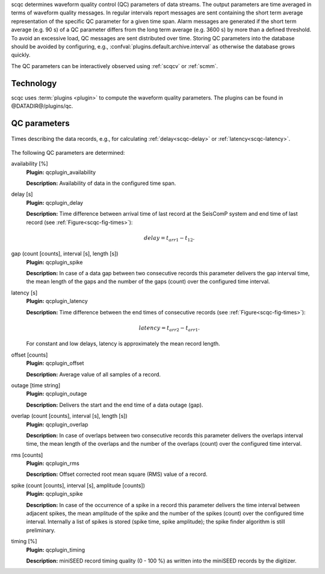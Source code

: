 scqc determines waveform quality control (QC) parameters of data streams. The output parameters
are time averaged in terms of waveform quality messages.
In regular intervals report messages are sent containing the short term average
representation of the specific QC parameter for a given time span. Alarm messages
are generated if the short term average (e.g. 90 s) of a QC parameter differs from
the long term average (e.g. 3600 s) by more than a defined threshold.
To avoid an excessive load, QC messages are sent distributed over time. Storing
QC parameters into the database should be avoided by configuring, e.g., :confval:`plugins.default.archive.interval`
as otherwise the database grows quickly.

The QC parameters can be interactively observed using :ref:`scqcv` or :ref:`scmm`.

Technology
==========

scqc uses :term:`plugins <plugin>` to compute the waveform quality parameters.
The plugins can be found in
@DATADIR@/plugins/qc.

QC parameters
=============

.. _scqc-fig-times:

.. figure:: media/times.png
   :align: center
   :width: 16cm

   Times describing the data records, e.g., for calculating
   :ref:`delay<scqc-delay>` or :ref:`latency<scqc-latency>`.

The following QC parameters are determined:

.. _scqc-availability:

availability [%]
 **Plugin:** qcplugin_availability

 **Description:** Availability of data in the configured time span.

.. _scqc-delay:

delay [s]
 **Plugin:** qcplugin_delay

 **Description:** Time difference between arrival time of last record at the SeisComP system
 and end time of last record (see :ref:`Figure<scqc-fig-times>`):

 .. math::

   delay = t_{arr1} - t_{12}.

.. _scqc-gaps:

gap (count [counts], interval [s], length [s])
 **Plugin:** qcplugin_spike

 **Description:** In case of a data gap between two consecutive records this parameter delivers
 the gap interval time, the mean length of the gaps and the number
 of the gaps (count) over the configured time interval.

.. _scqc-latency:

latency [s]
 **Plugin:** qcplugin_latency

 **Description:** Time difference between the end times of consecutive records (see :ref:`Figure<scqc-fig-times>`):

 .. math::

   latency = t_{arr2} - t_{arr1}.

 For constant and low delays, latency is approximately the mean record length.

.. _scqc-offset:

offset [counts]
 **Plugin:** qcplugin_offset

 **Description:** Average value of all samples of a record.

.. _scqc-outage:

outage [time string]
 **Plugin:** qcplugin_outage

 **Description:** Delivers the start and the end time of a data outage (gap).

.. _scqc-overlap:

overlap (count [counts], interval [s], length [s])
  **Plugin:** qcplugin_overlap

  **Description:** In case of overlaps between two consecutive records this parameter delivers
  the overlaps interval time, the mean length of the overlaps and the number
  of the overlaps (count) over the configured time interval.

.. _scqc-rms:

rms [counts]
 **Plugin:** qcplugin_rms

 **Description:** Offset corrected root mean square (RMS) value of a record.

.. _scqc-spike:

spike (count [counts], interval [s], amplitude [counts])
 **Plugin:** qcplugin_spike

 **Description:** In case of the occurrence of a spike in a record this parameter delivers the
 time interval between adjacent spikes, the mean amplitude of the spike and the number
 of the spikes (count) over the configured time interval.
 Internally a list of spikes is stored (spike time, spike amplitude); the spike
 finder algorithm is still preliminary.

.. _scqc-timing:

timing [%]
 **Plugin:** qcplugin_timing

 **Description:** miniSEED record timing quality (0 - 100 %) as written into the miniSEED records
 by the digitizer.
